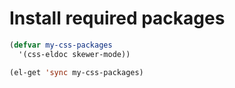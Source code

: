 * Install required packages
  #+begin_src emacs-lisp
    (defvar my-css-packages
      '(css-eldoc skewer-mode))

    (el-get 'sync my-css-packages)
  #+end_src

